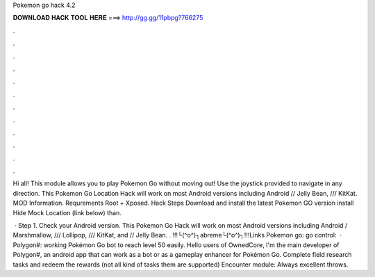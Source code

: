 Pokemon go hack 4.2



𝐃𝐎𝐖𝐍𝐋𝐎𝐀𝐃 𝐇𝐀𝐂𝐊 𝐓𝐎𝐎𝐋 𝐇𝐄𝐑𝐄 ===> http://gg.gg/11pbpg?766275



.



.



.



.



.



.



.



.



.



.



.



.

Hi all! This module allows you to play Pokemon Go without moving out! Use the joystick provided to navigate in any direction. This Pokemon Go Location Hack will work on most Android versions including Android // Jelly Bean, /// KitKat. MOD Information. Requrements Root + Xposed. Hack Steps Download and install the latest Pokemon GO version install Hide Mock Location (link below) than.

 · Step 1. Check your Android version. This Pokemon Go Hack will work on most Android versions including Android / Marshmallow, /// Lollipop, /// KitKat, and // Jelly Bean. . !!!└(^o^)┐abreme└(^o^)┐!!!Links Pokemon go:  go control:   · Polygon#: working Pokémon Go bot to reach level 50 easily. Hello users of OwnedCore, I'm the main developer of Polygon#, an android app that can work as a bot or as a gameplay enhancer for Pokémon Go. Complete field research tasks and redeem the rewards (not all kind of tasks them are supported) Encounter module: Always excellent throws.
